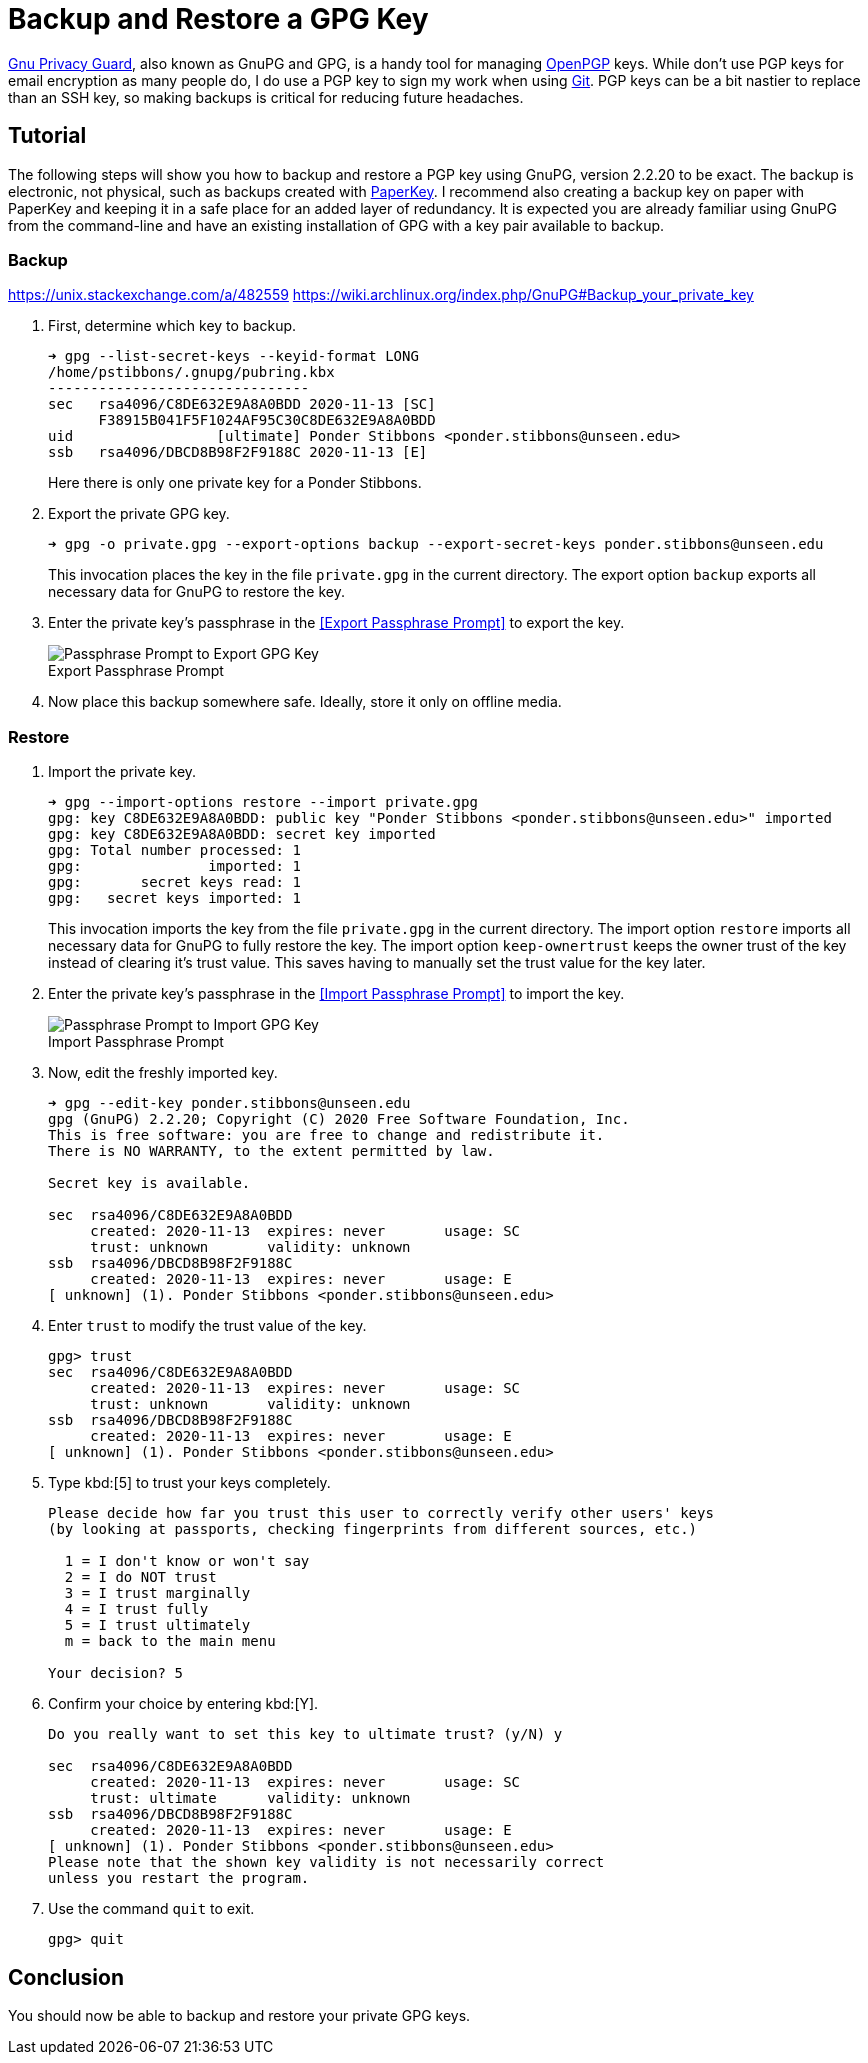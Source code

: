 = Backup and Restore a GPG Key
:page-layout:
:page-category: Systems
:page-tags: [Backups, GnuPG, GPG, OpenPGP, Ubuntu]

https://gnupg.org/[Gnu Privacy Guard], also known as GnuPG and GPG, is a handy tool for managing https://www.openpgp.org/[OpenPGP] keys.
While don't use PGP keys for email encryption as many people do, I do use a PGP key to sign my work when using https://git-scm.com/[Git].
PGP keys can be a bit nastier to replace than an SSH key, so making backups is critical for reducing future headaches.

== Tutorial

The following steps will show you how to backup and restore a PGP key using GnuPG, version 2.2.20 to be exact.
The backup is electronic, not physical, such as backups created with https://www.jabberwocky.com/software/paperkey/[PaperKey].
I recommend also creating a backup key on paper with PaperKey and keeping it in a safe place for an added layer of redundancy.
It is expected you are already familiar using GnuPG from the command-line and have an existing installation of GPG with a key pair available to backup.

=== Backup

https://unix.stackexchange.com/a/482559
https://wiki.archlinux.org/index.php/GnuPG#Backup_your_private_key

. First, determine which key to backup.
+
--
[source,sh]
----
➜ gpg --list-secret-keys --keyid-format LONG
/home/pstibbons/.gnupg/pubring.kbx
-------------------------------
sec   rsa4096/C8DE632E9A8A0BDD 2020-11-13 [SC]
      F38915B041F5F1024AF95C30C8DE632E9A8A0BDD
uid                 [ultimate] Ponder Stibbons <ponder.stibbons@unseen.edu>
ssb   rsa4096/DBCD8B98F2F9188C 2020-11-13 [E]
----

Here there is only one private key for a Ponder Stibbons.
--

. Export the private GPG key.
+
--
[source,sh]
----
➜ gpg -o private.gpg --export-options backup --export-secret-keys ponder.stibbons@unseen.edu
----

This invocation places the key in the file `private.gpg` in the current directory.
The export option `backup` exports all necessary data for GnuPG to restore the key.
--

. Enter the private key's passphrase in the <<Export Passphrase Prompt>> to export the key.
+
[caption=""]
.Export Passphrase Prompt
image::Export Passphrase Prompt.png[Passphrase Prompt to Export GPG Key]

. Now place this backup somewhere safe.
Ideally, store it only on offline media.

=== Restore

. Import the private key.
+
--
[source,sh]
----
➜ gpg --import-options restore --import private.gpg
gpg: key C8DE632E9A8A0BDD: public key "Ponder Stibbons <ponder.stibbons@unseen.edu>" imported
gpg: key C8DE632E9A8A0BDD: secret key imported
gpg: Total number processed: 1
gpg:               imported: 1
gpg:       secret keys read: 1
gpg:   secret keys imported: 1
----

This invocation imports the key from the file `private.gpg` in the current directory.
The import option `restore` imports all necessary data for GnuPG to fully restore the key.
The import option `keep-ownertrust` keeps the owner trust of the key instead of clearing it's trust value.
This saves having to manually set the trust value for the key later.
--

. Enter the private key's passphrase in the <<Import Passphrase Prompt>> to import the key.
+
[caption=""]
.Import Passphrase Prompt
image::Import Passphrase Prompt.png[Passphrase Prompt to Import GPG Key]

. Now, edit the freshly imported key.
+
[source,sh]
----
➜ gpg --edit-key ponder.stibbons@unseen.edu
gpg (GnuPG) 2.2.20; Copyright (C) 2020 Free Software Foundation, Inc.
This is free software: you are free to change and redistribute it.
There is NO WARRANTY, to the extent permitted by law.

Secret key is available.

sec  rsa4096/C8DE632E9A8A0BDD
     created: 2020-11-13  expires: never       usage: SC
     trust: unknown       validity: unknown
ssb  rsa4096/DBCD8B98F2F9188C
     created: 2020-11-13  expires: never       usage: E
[ unknown] (1). Ponder Stibbons <ponder.stibbons@unseen.edu>
----

. Enter `trust` to modify the trust value of the key.
+
[source,sh]
----
gpg> trust
sec  rsa4096/C8DE632E9A8A0BDD
     created: 2020-11-13  expires: never       usage: SC
     trust: unknown       validity: unknown
ssb  rsa4096/DBCD8B98F2F9188C
     created: 2020-11-13  expires: never       usage: E
[ unknown] (1). Ponder Stibbons <ponder.stibbons@unseen.edu>
----

. Type kbd:[5] to trust your keys completely.
+
[source,sh]
----
Please decide how far you trust this user to correctly verify other users' keys
(by looking at passports, checking fingerprints from different sources, etc.)

  1 = I don't know or won't say
  2 = I do NOT trust
  3 = I trust marginally
  4 = I trust fully
  5 = I trust ultimately
  m = back to the main menu

Your decision? 5
----

. Confirm your choice by entering kbd:[Y].
+
[source,sh]
----
Do you really want to set this key to ultimate trust? (y/N) y

sec  rsa4096/C8DE632E9A8A0BDD
     created: 2020-11-13  expires: never       usage: SC
     trust: ultimate      validity: unknown
ssb  rsa4096/DBCD8B98F2F9188C
     created: 2020-11-13  expires: never       usage: E
[ unknown] (1). Ponder Stibbons <ponder.stibbons@unseen.edu>
Please note that the shown key validity is not necessarily correct
unless you restart the program.
----

. Use the command `quit` to exit.
+
[source,sh]
----
gpg> quit
----

== Conclusion

You should now be able to backup and restore your private GPG keys.
